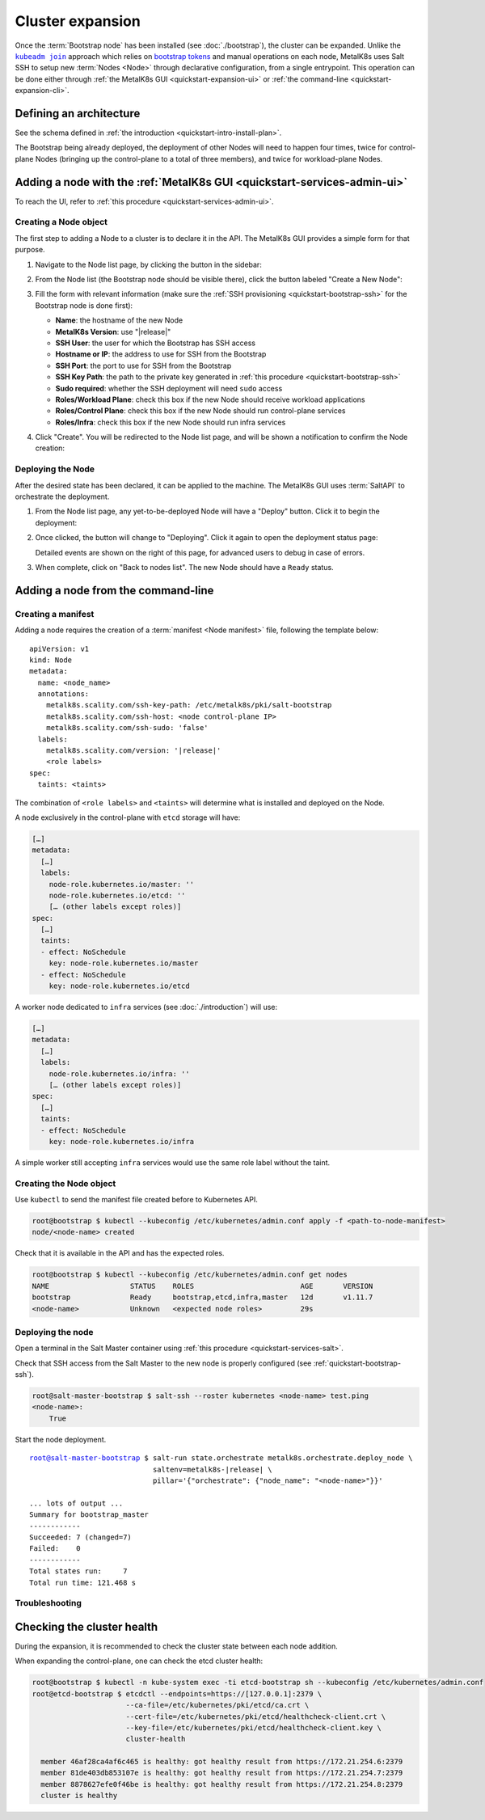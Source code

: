 Cluster expansion
=================

.. _`kubeadm join`:
      https://kubernetes.io/docs/reference/setup-tools/kubeadm/kubeadm-join/
.. _`bootstrap tokens`:
      https://kubernetes.io/docs/reference/command-line-tools-reference/kubelet-tls-bootstrapping/

.. |kubeadm join| replace:: ``kubeadm join``

Once the :term:`Bootstrap node` has been installed
(see :doc:`./bootstrap`), the cluster can be expanded.
Unlike the |kubeadm join|_ approach which relies on `bootstrap tokens`_ and
manual operations on each node, MetalK8s uses Salt SSH to setup new
:term:`Nodes <Node>` through declarative configuration,
from a single entrypoint. This operation can be done either through
:ref:`the MetalK8s GUI <quickstart-expansion-ui>` or
:ref:`the command-line <quickstart-expansion-cli>`.

Defining an architecture
------------------------
See the schema defined in
:ref:`the introduction <quickstart-intro-install-plan>`.

The Bootstrap being already deployed, the deployment of other Nodes will
need to happen four times, twice for control-plane Nodes (bringing up the
control-plane to a total of three members), and twice for workload-plane Nodes.

.. todo::

   - explain architecture: 3 control-plane + etcd, 2 workers (one being
     dedicated for infra)
   - remind roles and taints from intro


.. _quickstart-expansion-ui:

Adding a node with the :ref:`MetalK8s GUI <quickstart-services-admin-ui>`
-------------------------------------------------------------------------
To reach the UI, refer to :ref:`this procedure <quickstart-services-admin-ui>`.

Creating a Node object
^^^^^^^^^^^^^^^^^^^^^^
The first step to adding a Node to a cluster is to declare it in the API.
The MetalK8s GUI provides a simple form for that purpose.

#. Navigate to the Node list page, by clicking the button in the sidebar:

   .. image:: img/ui/click-node-list.png

#. From the Node list (the Bootstrap node should be visible there), click the
   button labeled "Create a New Node":

   .. image:: img/ui/click-create-node.png

#. Fill the form with relevant information (make sure the
   :ref:`SSH provisioning <quickstart-bootstrap-ssh>` for the Bootstrap node is
   done first):

   - **Name**: the hostname of the new Node
   - **MetalK8s Version**: use "|release|"
   - **SSH User**: the user for which the Bootstrap has SSH access
   - **Hostname or IP**: the address to use for SSH from the Bootstrap
   - **SSH Port**: the port to use for SSH from the Bootstrap
   - **SSH Key Path**: the path to the private key generated in
     :ref:`this procedure <quickstart-bootstrap-ssh>`
   - **Sudo required**: whether the SSH deployment will need ``sudo`` access
   - **Roles/Workload Plane**: check this box if the new Node should receive
     workload applications
   - **Roles/Control Plane**: check this box if the new Node should run
     control-plane services
   - **Roles/Infra**: check this box if the new Node should run
     infra services

#. Click "Create". You will be redirected to the Node list page, and will be
   shown a notification to confirm the Node creation:

   .. image:: img/ui/notification-node-created.png


Deploying the Node
^^^^^^^^^^^^^^^^^^
After the desired state has been declared, it can be applied to the machine.
The MetalK8s GUI uses :term:`SaltAPI` to orchestrate the deployment.

#. From the Node list page, any yet-to-be-deployed Node will have a "Deploy"
   button. Click it to begin the deployment:

   .. image:: img/ui/click-node-deploy.png

#. Once clicked, the button will change to "Deploying". Click it again to open
   the deployment status page:

   .. image:: img/ui/deployment-progress.png

   Detailed events are shown on the right of this page, for advanced users to
   debug in case of errors.

   .. todo::

      - UI should parse these events further
      - Events should be documented

#. When complete, click on "Back to nodes list". The new Node should have a
   ``Ready`` status.

.. todo::

   - troubleshooting (example errors)


.. _quickstart-expansion-cli:

Adding a node from the command-line
-----------------------------------

.. _quickstart-expansion-manifest:

Creating a manifest
^^^^^^^^^^^^^^^^^^^
Adding a node requires the creation of a :term:`manifest <Node manifest>` file,
following the template below:

.. parsed-literal::

   apiVersion: v1
   kind: Node
   metadata:
     name: <node_name>
     annotations:
       metalk8s.scality.com/ssh-key-path: /etc/metalk8s/pki/salt-bootstrap
       metalk8s.scality.com/ssh-host: <node control-plane IP>
       metalk8s.scality.com/ssh-sudo: 'false'
     labels:
       metalk8s.scality.com/version: '|release|'
       <role labels>
   spec:
     taints: <taints>

The combination of ``<role labels>`` and ``<taints>`` will determine what is
installed and deployed on the Node.

A node exclusively in the control-plane with ``etcd`` storage will have:

.. code-block:: yaml

   […]
   metadata:
     […]
     labels:
       node-role.kubernetes.io/master: ''
       node-role.kubernetes.io/etcd: ''
       [… (other labels except roles)]
   spec:
     […]
     taints:
     - effect: NoSchedule
       key: node-role.kubernetes.io/master
     - effect: NoSchedule
       key: node-role.kubernetes.io/etcd

A worker node dedicated to ``infra`` services (see :doc:`./introduction`) will
use:

.. code-block:: yaml

   […]
   metadata:
     […]
     labels:
       node-role.kubernetes.io/infra: ''
       [… (other labels except roles)]
   spec:
     […]
     taints:
     - effect: NoSchedule
       key: node-role.kubernetes.io/infra

A simple worker still accepting ``infra`` services would use the same role
label without the taint.

Creating the Node object
^^^^^^^^^^^^^^^^^^^^^^^^
Use ``kubectl`` to send the manifest file created before to Kubernetes API.

.. code-block:: shell

   root@bootstrap $ kubectl --kubeconfig /etc/kubernetes/admin.conf apply -f <path-to-node-manifest>
   node/<node-name> created

Check that it is available in the API and has the expected roles.

.. code-block:: shell

   root@bootstrap $ kubectl --kubeconfig /etc/kubernetes/admin.conf get nodes
   NAME                   STATUS    ROLES                         AGE       VERSION
   bootstrap              Ready     bootstrap,etcd,infra,master   12d       v1.11.7
   <node-name>            Unknown   <expected node roles>         29s

Deploying the node
^^^^^^^^^^^^^^^^^^
Open a terminal in the Salt Master container using
:ref:`this procedure <quickstart-services-salt>`.

Check that SSH access from the Salt Master to the new node is properly
configured (see :ref:`quickstart-bootstrap-ssh`).

.. code-block:: shell

   root@salt-master-bootstrap $ salt-ssh --roster kubernetes <node-name> test.ping
   <node-name>:
       True

Start the node deployment.

.. parsed-literal::

   root@salt-master-bootstrap $ salt-run state.orchestrate metalk8s.orchestrate.deploy_node \\
                                saltenv=metalk8s-|release| \\
                                pillar='{"orchestrate": {"node_name": "<node-name>"}}'

   ... lots of output ...
   Summary for bootstrap_master
   ------------
   Succeeded: 7 (changed=7)
   Failed:    0
   ------------
   Total states run:     7
   Total run time: 121.468 s

Troubleshooting
^^^^^^^^^^^^^^^

.. todo::

   - explain orchestrate output and how to find errors
   - point to log files


Checking the cluster health
---------------------------

During the expansion, it is recommended to check the cluster state between each
node addition.

When expanding the control-plane, one can check the etcd cluster health:

.. code-block:: shell

   root@bootstrap $ kubectl -n kube-system exec -ti etcd-bootstrap sh --kubeconfig /etc/kubernetes/admin.conf
   root@etcd-bootstrap $ etcdctl --endpoints=https://[127.0.0.1]:2379 \
                         --ca-file=/etc/kubernetes/pki/etcd/ca.crt \
                         --cert-file=/etc/kubernetes/pki/etcd/healthcheck-client.crt \
                         --key-file=/etc/kubernetes/pki/etcd/healthcheck-client.key \
                         cluster-health

     member 46af28ca4af6c465 is healthy: got healthy result from https://172.21.254.6:2379
     member 81de403db853107e is healthy: got healthy result from https://172.21.254.7:2379
     member 8878627efe0f46be is healthy: got healthy result from https://172.21.254.8:2379
     cluster is healthy

.. todo::

   - add sanity checks for Pods lists (also in the relevant sections in
     services)
